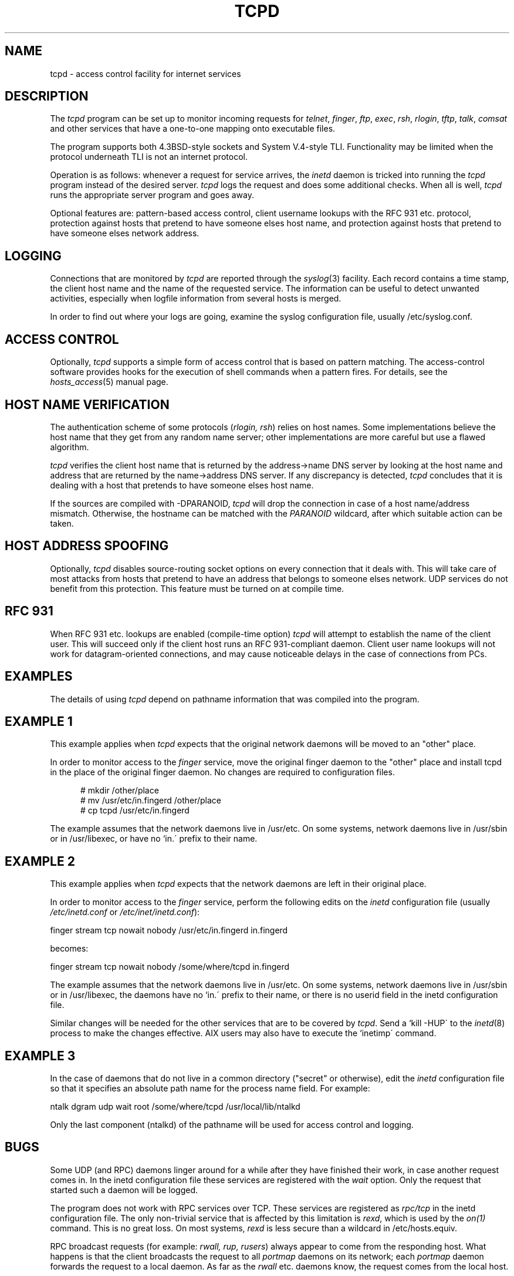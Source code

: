 .TH TCPD 8
.SH NAME
tcpd \- access control facility for internet services
.SH DESCRIPTION
.PP
The \fItcpd\fR program can be set up to monitor incoming requests for
\fItelnet\fR, \fIfinger\fR, \fIftp\fR, \fIexec\fR, \fIrsh\fR,
\fIrlogin\fR, \fItftp\fR, \fItalk\fR, \fIcomsat\fR and other services
that have a one-to-one mapping onto executable files.
.PP
The program supports both 4.3BSD-style sockets and System V.4-style
TLI.  Functionality may be limited when the protocol underneath TLI is
not an internet protocol.
.PP
Operation is as follows: whenever a request for service arrives, the
\fIinetd\fP daemon is tricked into running the \fItcpd\fP program
instead of the desired server. \fItcpd\fP logs the request and does
some additional checks. When all is well, \fItcpd\fP runs the
appropriate server program and goes away.
.PP
Optional features are: pattern-based access control, client username
lookups with the RFC 931 etc. protocol, protection against hosts that
pretend to have someone elses host name, and protection against hosts
that pretend to have someone elses network address.
.SH LOGGING
Connections that are monitored by
.I tcpd
are reported through the \fIsyslog\fR(3) facility. Each record contains
a time stamp, the client host name and the name of the requested
service.  The information can be useful to detect unwanted activities,
especially when logfile information from several hosts is merged.
.PP
In order to find out where your logs are going, examine the syslog
configuration file, usually /etc/syslog.conf.
.SH ACCESS CONTROL
Optionally,
.I tcpd
supports a simple form of access control that is based on pattern
matching.  The access-control software provides hooks for the execution
of shell commands when a pattern fires.  For details, see the
\fIhosts_access\fR(5) manual page.
.SH HOST NAME VERIFICATION
The authentication scheme of some protocols (\fIrlogin, rsh\fR) relies
on host names. Some implementations believe the host name that they get
from any random name server; other implementations are more careful but
use a flawed algorithm.
.PP
.I tcpd
verifies the client host name that is returned by the address->name DNS
server by looking at the host name and address that are returned by the
name->address DNS server.  If any discrepancy is detected,
.I tcpd
concludes that it is dealing with a host that pretends to have someone
elses host name.
.PP
If the sources are compiled with -DPARANOID,
.I tcpd
will drop the connection in case of a host name/address mismatch.
Otherwise, the hostname can be matched with the \fIPARANOID\fR wildcard,
after which suitable action can be taken.
.SH HOST ADDRESS SPOOFING
Optionally,
.I tcpd
disables source-routing socket options on every connection that it
deals with. This will take care of most attacks from hosts that pretend
to have an address that belongs to someone elses network. UDP services
do not benefit from this protection. This feature must be turned on
at compile time.
.SH RFC 931
When RFC 931 etc. lookups are enabled (compile-time option) \fItcpd\fR
will attempt to establish the name of the client user. This will
succeed only if the client host runs an RFC 931-compliant daemon.
Client user name lookups will not work for datagram-oriented
connections, and may cause noticeable delays in the case of connections
from PCs.
.SH EXAMPLES
The details of using \fItcpd\fR depend on pathname information that was
compiled into the program.
.SH EXAMPLE 1
This example applies when \fItcpd\fR expects that the original network
daemons will be moved to an "other" place.
.PP
In order to monitor access to the \fIfinger\fR service, move the
original finger daemon to the "other" place and install tcpd in the
place of the original finger daemon. No changes are required to
configuration files.
.nf
.sp
.in +5
# mkdir /other/place
# mv /usr/etc/in.fingerd /other/place
# cp tcpd /usr/etc/in.fingerd
.fi
.PP
The example assumes that the network daemons live in /usr/etc. On some
systems, network daemons live in /usr/sbin or in /usr/libexec, or have
no `in.\' prefix to their name.
.SH EXAMPLE 2
This example applies when \fItcpd\fR expects that the network daemons
are left in their original place.
.PP
In order to monitor access to the \fIfinger\fR service, perform the
following edits on the \fIinetd\fR configuration file (usually 
\fI/etc/inetd.conf\fR or \fI/etc/inet/inetd.conf\fR):
.nf
.sp
.ti +5
finger  stream  tcp  nowait  nobody  /usr/etc/in.fingerd  in.fingerd
.sp
becomes:
.sp
.ti +5
finger  stream  tcp  nowait  nobody  /some/where/tcpd     in.fingerd
.sp
.fi
.PP
The example assumes that the network daemons live in /usr/etc. On some
systems, network daemons live in /usr/sbin or in /usr/libexec, the
daemons have no `in.\' prefix to their name, or there is no userid
field in the inetd configuration file.
.PP
Similar changes will be needed for the other services that are to be
covered by \fItcpd\fR.  Send a `kill -HUP\' to the \fIinetd\fR(8)
process to make the changes effective. AIX users may also have to
execute the `inetimp\' command.
.SH EXAMPLE 3
In the case of daemons that do not live in a common directory ("secret"
or otherwise), edit the \fIinetd\fR configuration file so that it
specifies an absolute path name for the process name field. For example:
.nf
.sp
    ntalk  dgram  udp  wait  root  /some/where/tcpd  /usr/local/lib/ntalkd
.sp
.fi
.PP
Only the last component (ntalkd) of the pathname will be used for
access control and logging.
.SH BUGS
Some UDP (and RPC) daemons linger around for a while after they have
finished their work, in case another request comes in.  In the inetd
configuration file these services are registered with the \fIwait\fR
option. Only the request that started such a daemon will be logged.
.PP
The program does not work with RPC services over TCP. These services
are registered as \fIrpc/tcp\fR in the inetd configuration file. The
only non-trivial service that is affected by this limitation is
\fIrexd\fR, which is used by the \fIon(1)\fR command. This is no great
loss.  On most systems, \fIrexd\fR is less secure than a wildcard in
/etc/hosts.equiv.
.PP
RPC broadcast requests (for example: \fIrwall, rup, rusers\fR) always
appear to come from the responding host. What happens is that the
client broadcasts the request to all \fIportmap\fR daemons on its
network; each \fIportmap\fR daemon forwards the request to a local
daemon. As far as the \fIrwall\fR etc.  daemons know, the request comes
from the local host.
.SH FILES
.PP
The default locations of the host access control tables are:
.PP
/etc/hosts.allow
.br
/etc/hosts.deny
.SH SEE ALSO
.na
.nf
hosts_access(5), format of the tcpd access control tables.
syslog.conf(5), format of the syslogd control file.
inetd.conf(5), format of the inetd control file.
.SH AUTHORS
.na
.nf
Wietse Venema (wietse@wzv.win.tue.nl),
Department of Mathematics and Computing Science,
Eindhoven University of Technology
Den Dolech 2, P.O. Box 513, 
5600 MB Eindhoven, The Netherlands
\" @(#) tcpd.8 1.5 96/02/21 16:39:16
